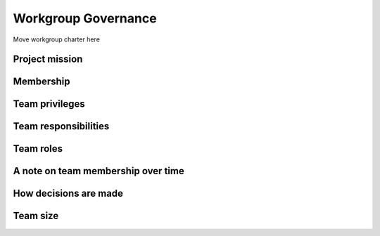 .. _jupyterhub-governance:

Workgroup Governance
====================

Move workgroup charter here

Project mission
~~~~~~~~~~~~~~~


Membership
~~~~~~~~~~


Team privileges
~~~~~~~~~~~~~~~


Team responsibilities
~~~~~~~~~~~~~~~~~~~~~


Team roles
~~~~~~~~~~


A note on team membership over time
~~~~~~~~~~~~~~~~~~~~~~~~~~~~~~~~~~~

How decisions are made
~~~~~~~~~~~~~~~~~~~~~~

Team size
~~~~~~~~~
